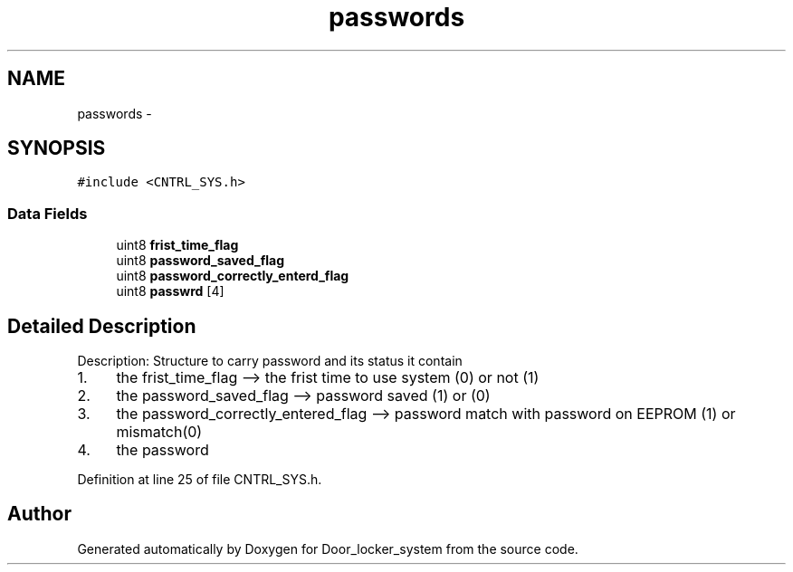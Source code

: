 .TH "passwords" 3 "Sat Nov 22 2014" "Door_locker_system" \" -*- nroff -*-
.ad l
.nh
.SH NAME
passwords \- 
.SH SYNOPSIS
.br
.PP
.PP
\fC#include <CNTRL_SYS\&.h>\fP
.SS "Data Fields"

.in +1c
.ti -1c
.RI "uint8 \fBfrist_time_flag\fP"
.br
.ti -1c
.RI "uint8 \fBpassword_saved_flag\fP"
.br
.ti -1c
.RI "uint8 \fBpassword_correctly_enterd_flag\fP"
.br
.ti -1c
.RI "uint8 \fBpasswrd\fP [4]"
.br
.in -1c
.SH "Detailed Description"
.PP 
Description: Structure to carry password and its status it contain
.IP "1." 4
the frist_time_flag --> the frist time to use system (0) or not (1)
.IP "2." 4
the password_saved_flag --> password saved (1) or (0)
.IP "3." 4
the password_correctly_entered_flag --> password match with password on EEPROM (1) or mismatch(0)
.IP "4." 4
the password 
.PP

.PP
Definition at line 25 of file CNTRL_SYS\&.h\&.

.SH "Author"
.PP 
Generated automatically by Doxygen for Door_locker_system from the source code\&.
